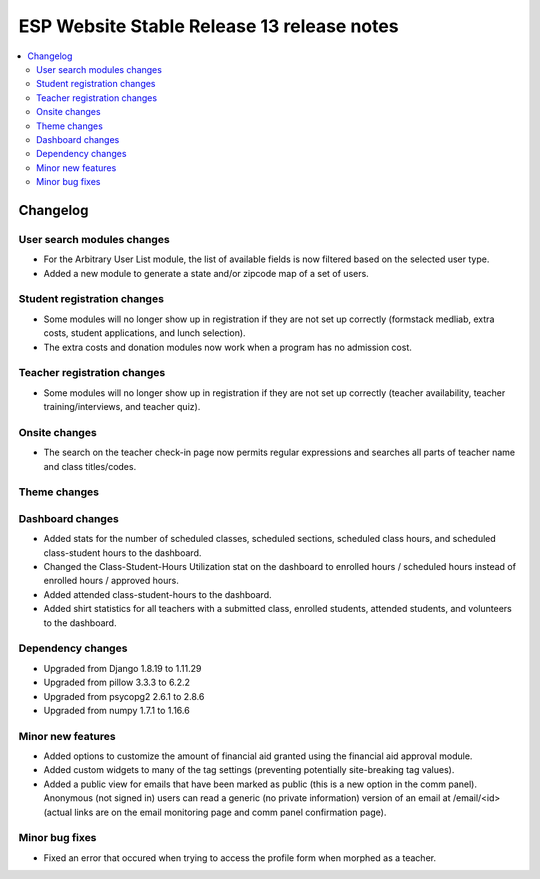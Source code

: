 ============================================
 ESP Website Stable Release 13 release notes
============================================

.. contents:: :local:

Changelog
=========

User search modules changes
~~~~~~~~~~~~~~~~~~~~~~~~~~~
- For the Arbitrary User List module, the list of available fields is now filtered based on the selected user type.
- Added a new module to generate a state and/or zipcode map of a set of users.

Student registration changes
~~~~~~~~~~~~~~~~~~~~~~~~~~~~
- Some modules will no longer show up in registration if they are not set up correctly (formstack medliab, extra costs, student applications, and lunch selection).
- The extra costs and donation modules now work when a program has no admission cost.

Teacher registration changes
~~~~~~~~~~~~~~~~~~~~~~~~~~~~
- Some modules will no longer show up in registration if they are not set up correctly (teacher availability, teacher training/interviews, and teacher quiz).

Onsite changes
~~~~~~~~~~~~~~
- The search on the teacher check-in page now permits regular expressions and searches all parts of teacher name and class titles/codes.

Theme changes
~~~~~~~~~~~~~

Dashboard changes
~~~~~~~~~~~~~~~~~
- Added stats for the number of scheduled classes, scheduled sections, scheduled class hours, and scheduled class-student hours to the dashboard.
- Changed the Class-Student-Hours Utilization stat on the dashboard to enrolled hours / scheduled hours instead of enrolled hours / approved hours.
- Added attended class-student-hours to the dashboard.
- Added shirt statistics for all teachers with a submitted class, enrolled students, attended students, and volunteers to the dashboard.

Dependency changes
~~~~~~~~~~~~~~~~~~
- Upgraded from Django 1.8.19 to 1.11.29
- Upgraded from pillow 3.3.3 to 6.2.2
- Upgraded from psycopg2 2.6.1 to 2.8.6
- Upgraded from numpy 1.7.1 to 1.16.6

Minor new features
~~~~~~~~~~~~~~~~~~
- Added options to customize the amount of financial aid granted using the financial aid approval module.
- Added custom widgets to many of the tag settings (preventing potentially site-breaking tag values).
- Added a public view for emails that have been marked as public (this is a new option in the comm panel). Anonymous (not signed in) users can read a generic (no private information) version of an email at /email/<id> (actual links are on the email monitoring page and comm panel confirmation page).

Minor bug fixes
~~~~~~~~~~~~~~~
- Fixed an error that occured when trying to access the profile form when morphed as a teacher.
